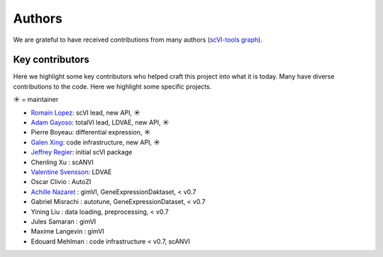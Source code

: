 =======
Authors
=======

We are grateful to have received contributions from many authors (`scVI-tools graph`_).

Key contributors
~~~~~~~~~~~~~~~~

Here we highlight some key contributors who helped craft this project into what it is today.
Many have diverse contributions to the code. Here we highlight some specific projects.

☀ = maintainer

* `Romain Lopez`_: scVI lead, new API, ☀
* `Adam Gayoso`_: totalVI lead, LDVAE, new API, ☀
* Pierre Boyeau: differential expression, ☀
* `Galen Xing`_: code infrastructure, new API, ☀
* `Jeffrey Regier`_: initial scVI package
* Chenling Xu : scANVI
* `Valentine Svensson`_: LDVAE
* Oscar Clivio : AutoZI
* `Achille Nazaret`_ : gimVI, GeneExpressionDaktaset, < v0.7
* Gabriel Misrachi : autotune, GeneExpressionDataset, < v0.7
* Yining Liu : data loading, preprocessing, < v0.7
* Jules Samaran : gimVI
* Maxime Langevin : gimVI
* Edouard Mehlman : code infrastructure < v0.7, scANVI


.. _scvi-tools graph: https://github.com/YosefLab/scvi-tools/graphs/contributors
.. _Romain Lopez: https://romain-lopez.github.io/
.. _Adam Gayoso: https://adamgayoso.com/
.. _Jeffrey Regier: https://regier.stat.lsa.umich.edu/
.. _Valentine Svensson: http://www.nxn.se/
.. _Achille Nazaret: https://nazaret.me/
.. _Galen Xing: https://galenxing.com/
